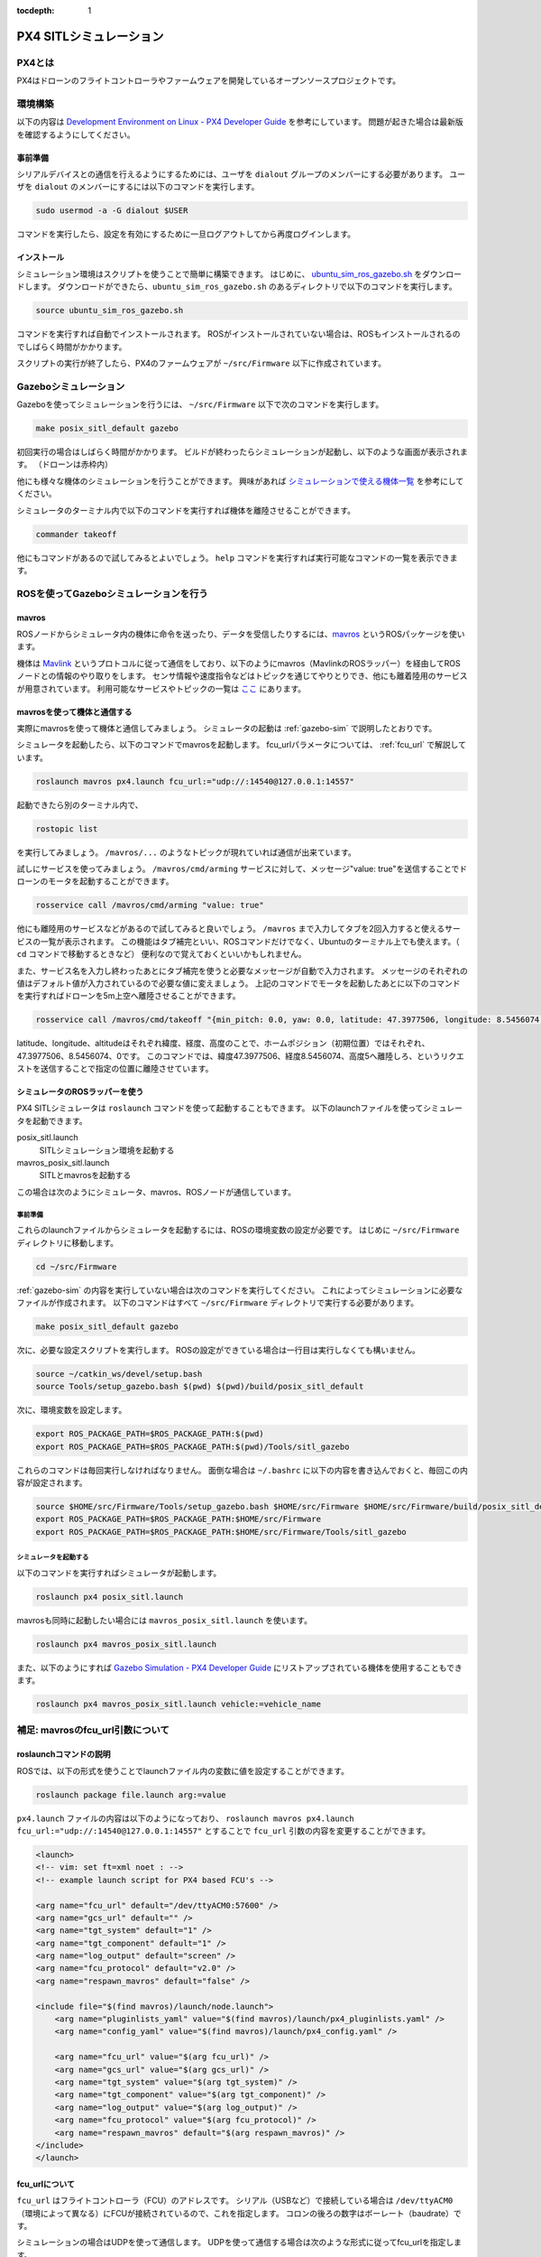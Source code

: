 :tocdepth: 1

****************************************************************
PX4 SITLシミュレーション
****************************************************************

PX4とは
================================================================
PX4はドローンのフライトコントローラやファームウェアを開発しているオープンソースプロジェクトです。

環境構築
================================================================
以下の内容は `Development Environment on Linux - PX4 Developer Guide <https://dev.px4.io/en/setup/dev_env_linux.html>`_ を参考にしています。
問題が起きた場合は最新版を確認するようにしてください。

事前準備
----------------------------------------------------------------
シリアルデバイスとの通信を行えるようにするためには、ユーザを ``dialout`` グループのメンバーにする必要があります。
ユーザを ``dialout`` のメンバーにするには以下のコマンドを実行します。

.. code-block:: bash

    sudo usermod -a -G dialout $USER

コマンドを実行したら、設定を有効にするために一旦ログアウトしてから再度ログインします。

インストール
----------------------------------------------------------------
シミュレーション環境はスクリプトを使うことで簡単に構築できます。
はじめに、 `ubuntu_sim_ros_gazebo.sh <https://raw.githubusercontent.com/PX4/Devguide/master/build_scripts/ubuntu_sim_ros_gazebo.sh>`_ をダウンロードします。
ダウンロードができたら、``ubuntu_sim_ros_gazebo.sh`` のあるディレクトリで以下のコマンドを実行します。

.. code-block:: bash

    source ubuntu_sim_ros_gazebo.sh

コマンドを実行すれば自動でインストールされます。
ROSがインストールされていない場合は、ROSもインストールされるのでしばらく時間がかかります。

スクリプトの実行が終了したら、PX4のファームウェアが ``~/src/Firmware`` 以下に作成されています。

.. _gazebo-sim:

Gazeboシミュレーション
================================================================
Gazeboを使ってシミュレーションを行うには、 ``~/src/Firmware`` 以下で次のコマンドを実行します。

.. code-block:: bash

    make posix_sitl_default gazebo

初回実行の場合はしばらく時間がかかります。
ビルドが終わったらシミュレーションが起動し、以下のような画面が表示されます。
（ドローンは赤枠内）

.. image:: imgs/gazebosim.png

他にも様々な機体のシミュレーションを行うことができます。
興味があれば `シミュレーションで使える機体一覧 <https://dev.px4.io/en/simulation/gazebo.html#quadrotor>`_ を参考にしてください。

シミュレータのターミナル内で以下のコマンドを実行すれば機体を離陸させることができます。

.. code-block:: none

    commander takeoff

.. image:: imgs/commander.png

他にもコマンドがあるので試してみるとよいでしょう。
``help`` コマンドを実行すれば実行可能なコマンドの一覧を表示できます。


ROSを使ってGazeboシミュレーションを行う
================================================================

mavros
----------------------------------------------------------------
ROSノードからシミュレータ内の機体に命令を送ったり、データを受信したりするには、`mavros <http://wiki.ros.org/mavros>`_ というROSパッケージを使います。

機体は `Mavlink <https://mavlink.io/en/>`_ というプロトコルに従って通信をしており、以下のようにmavros（MavlinkのROSラッパー）を経由してROSノードとの情報のやり取りをします。
センサ情報や速度指令などはトピックを通じてやりとりでき、他にも離着陸用のサービスが用意されています。
利用可能なサービスやトピックの一覧は `ここ <http://wiki.ros.org/mavros#Plugins>`_ にあります。

.. image:: imgs/gazebo_mavros.png


mavrosを使って機体と通信する
----------------------------------------------------------------
実際にmavrosを使って機体と通信してみましょう。
シミュレータの起動は :ref:`gazebo-sim` で説明したとおりです。

シミュレータを起動したら、以下のコマンドでmavrosを起動します。
fcu_urlパラメータについては、 :ref:`fcu_url` で解説しています。

.. code-block:: bash

    roslaunch mavros px4.launch fcu_url:="udp://:14540@127.0.0.1:14557"

起動できたら別のターミナル内で、

.. code-block:: bash

    rostopic list

を実行してみましょう。 ``/mavros/...`` のようなトピックが現れていれば通信が出来ています。

試しにサービスを使ってみましょう。
``/mavros/cmd/arming`` サービスに対して、メッセージ"value: true"を送信することでドローンのモータを起動することができます。

.. code-block:: bash

    rosservice call /mavros/cmd/arming "value: true"

他にも離陸用のサービスなどがあるので試してみると良いでしょう。
``/mavros`` まで入力してタブを2回入力すると使えるサービスの一覧が表示されます。
この機能はタブ補完といい、ROSコマンドだけでなく、Ubuntuのターミナル上でも使えます。（ ``cd`` コマンドで移動するときなど）
便利なので覚えておくといいかもしれません。

また、サービス名を入力し終わったあとにタブ補完を使うと必要なメッセージが自動で入力されます。
メッセージのそれぞれの値はデフォルト値が入力されているので必要な値に変えましょう。
上記のコマンドでモータを起動したあとに以下のコマンドを実行すればドローンを5m上空へ離陸させることができます。

.. code-block:: bash

    rosservice call /mavros/cmd/takeoff "{min_pitch: 0.0, yaw: 0.0, latitude: 47.3977506, longitude: 8.5456074, altitude: 5}"

.. image:: imgs/service_takeoff.png

latitude、longitude、altitudeはそれぞれ緯度、経度、高度のことで、ホームポジション（初期位置）ではそれぞれ、47.3977506、8.5456074、0です。
このコマンドでは、緯度47.3977506、経度8.5456074、高度5へ離陸しろ、というリクエストを送信することで指定の位置に離陸させています。

シミュレータのROSラッパーを使う
----------------------------------------------------------------
PX4 SITLシミュレータは ``roslaunch`` コマンドを使って起動することもできます。
以下のlaunchファイルを使ってシミュレータを起動できます。

posix_sitl.launch
    SITLシミュレーション環境を起動する
mavros_posix_sitl.launch
    SITLとmavrosを起動する

この場合は次のようにシミュレータ、mavros、ROSノードが通信しています。

.. image:: imgs/rossim.png

事前準備
^^^^^^^^^^^^^^^^^^^^^^^^^^^^^^^^^^^^^^^^^^^^^^^^^^^^^^^^^^^^^^^^
これらのlaunchファイルからシミュレータを起動するには、ROSの環境変数の設定が必要です。
はじめに ``~/src/Firmware`` ディレクトリに移動します。

.. code-block:: bash

    cd ~/src/Firmware

:ref:`gazebo-sim` の内容を実行していない場合は次のコマンドを実行してください。
これによってシミュレーションに必要なファイルが作成されます。
以下のコマンドはすべて ``~/src/Firmware`` ディレクトリで実行する必要があります。

.. code-block:: bash

    make posix_sitl_default gazebo

次に、必要な設定スクリプトを実行します。
ROSの設定ができている場合は一行目は実行しなくても構いません。

.. code-block:: bash

    source ~/catkin_ws/devel/setup.bash
    source Tools/setup_gazebo.bash $(pwd) $(pwd)/build/posix_sitl_default

次に、環境変数を設定します。

.. code-block:: bash

    export ROS_PACKAGE_PATH=$ROS_PACKAGE_PATH:$(pwd)
    export ROS_PACKAGE_PATH=$ROS_PACKAGE_PATH:$(pwd)/Tools/sitl_gazebo

これらのコマンドは毎回実行しなければなりません。
面倒な場合は ``~/.bashrc`` に以下の内容を書き込んでおくと、毎回この内容が設定されます。

.. code-block:: bash

    source $HOME/src/Firmware/Tools/setup_gazebo.bash $HOME/src/Firmware $HOME/src/Firmware/build/posix_sitl_default > /dev/null
    export ROS_PACKAGE_PATH=$ROS_PACKAGE_PATH:$HOME/src/Firmware
    export ROS_PACKAGE_PATH=$ROS_PACKAGE_PATH:$HOME/src/Firmware/Tools/sitl_gazebo

シミュレータを起動する
^^^^^^^^^^^^^^^^^^^^^^^^^^^^^^^^^^^^^^^^^^^^^^^^^^^^^^^^^^^^^^^^
以下のコマンドを実行すればシミュレータが起動します。

.. code-block:: bash

    roslaunch px4 posix_sitl.launch

mavrosも同時に起動したい場合には ``mavros_posix_sitl.launch`` を使います。

.. code-block:: bash

    roslaunch px4 mavros_posix_sitl.launch

また、以下のようにすれば `Gazebo Simulation - PX4 Developer Guide <https://dev.px4.io/en/simulation/gazebo.html>`_ にリストアップされている機体を使用することもできます。

.. code-block:: bash

    roslaunch px4 mavros_posix_sitl.launch vehicle:=vehicle_name

.. _fcu_url:

補足: mavrosのfcu_url引数について
================================================================

roslaunchコマンドの説明
----------------------------------------------------------------
ROSでは、以下の形式を使うことでlaunchファイル内の変数に値を設定することができます。

.. code-block:: bash

    roslaunch package file.launch arg:=value

``px4.launch`` ファイルの内容は以下のようになっており、 ``roslaunch mavros px4.launch fcu_url:="udp://:14540@127.0.0.1:14557"`` とすることで ``fcu_url`` 引数の内容を変更することができます。

.. code-block:: xml

    <launch>
    <!-- vim: set ft=xml noet : -->
    <!-- example launch script for PX4 based FCU's -->

    <arg name="fcu_url" default="/dev/ttyACM0:57600" />
    <arg name="gcs_url" default="" />
    <arg name="tgt_system" default="1" />
    <arg name="tgt_component" default="1" />
    <arg name="log_output" default="screen" />
    <arg name="fcu_protocol" default="v2.0" />
    <arg name="respawn_mavros" default="false" />

    <include file="$(find mavros)/launch/node.launch">
        <arg name="pluginlists_yaml" value="$(find mavros)/launch/px4_pluginlists.yaml" />
        <arg name="config_yaml" value="$(find mavros)/launch/px4_config.yaml" />

        <arg name="fcu_url" value="$(arg fcu_url)" />
        <arg name="gcs_url" value="$(arg gcs_url)" />
        <arg name="tgt_system" value="$(arg tgt_system)" />
        <arg name="tgt_component" value="$(arg tgt_component)" />
        <arg name="log_output" value="$(arg log_output)" />
        <arg name="fcu_protocol" value="$(arg fcu_protocol)" />
        <arg name="respawn_mavros" default="$(arg respawn_mavros)" />
    </include>
    </launch>

fcu_urlについて
----------------------------------------------------------------
``fcu_url`` はフライトコントローラ（FCU）のアドレスです。
シリアル（USBなど）で接続している場合は ``/dev/ttyACM0`` （環境によって異なる）にFCUが接続されているので、これを指定します。
コロンの後ろの数字はボーレート（baudrate）です。

シミュレーションの場合はUDPを使って通信します。
UDPを使って通信する場合は次のような形式に従ってfcu_urlを指定します。

.. code-block:: none

    udp://[bind_host][:port]@[remote_host][:port]

- ``bind_host`` はFCUのIPアドレスを指定します。デフォルトでは ``INADDR_ANY(0.0.0.0)`` となっており、mavrosはすべてのIPアドレスからのデータを受信します。
- ``port`` はROS側の待受ポートで、デフォルトでは ``14540`` です。
- ``remote_host`` はリモートのPCのIPアドレスです。シミュレーションの場合は ``localhost`` もしくは ``127.0.0.1`` を指定します。
- 次にある ``port`` はFCU側の待受ポート（ ``14557`` ）を指定します。

それぞれの部分に数値を当てはめると ``fcu_url`` は次のようになります。

.. code-block:: none

    udp://:14540@127.0.0.1:14557

ポートの設定については `ROS with Gazebo Simulation - PX4 Developer Guide <https://dev.px4.io/en/simulation/ros_interface.html>`_ を、 ``fcu_url`` の詳細については `mavros - ROS Wiki <http://wiki.ros.org/mavros#Connection_URL>`_ を参考にしてください。


参考
===============================================================
`PX4 Developer Guide <https://dev.px4.io/>`_
    PX4開発者Wiki。基本的な内容はここにあります
`Development Environment on Linux - PX4 Developer Guide <https://dev.px4.io/en/setup/dev_env_linux.html>`_
    Linux向けPX4ファームウェアインストールガイド
`Gazebo Simulation - PX4 Developer Guide <https://dev.px4.io/en/simulation/gazebo.html>`_
    Gazeboを使ってシミュレーションを行う
`ROS with Gazebo Simulation <https://dev.px4.io/en/simulation/ros_interface.html>`_
    ROSとGazeboを使ってシミュレーションを行う
`Linuxシステムの仕組みと運用、管理 <https://manual.atmark-techno.com/armadillo-guide/armadillo-guide-2_ja-2.1.0/ch03.html#sec_terminal>`_
    シリアル端末について
`Understanding ROS Services and Parameters <http://wiki.ros.org/ROS/Tutorials/UnderstandingServicesParams#Using_rosparam>`_
    ROSサービスについて